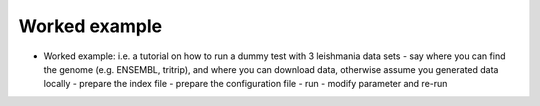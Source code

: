 ##############
Worked example
##############

* Worked example: i.e. a tutorial on how to run a dummy test with 3 leishmania data sets
  - say where you can find the genome (e.g. ENSEMBL, tritrip), and where you can download data, otherwise assume you generated data locally 
  - prepare the index file
  - prepare the configuration file
  - run 
  - modify parameter and re-run


